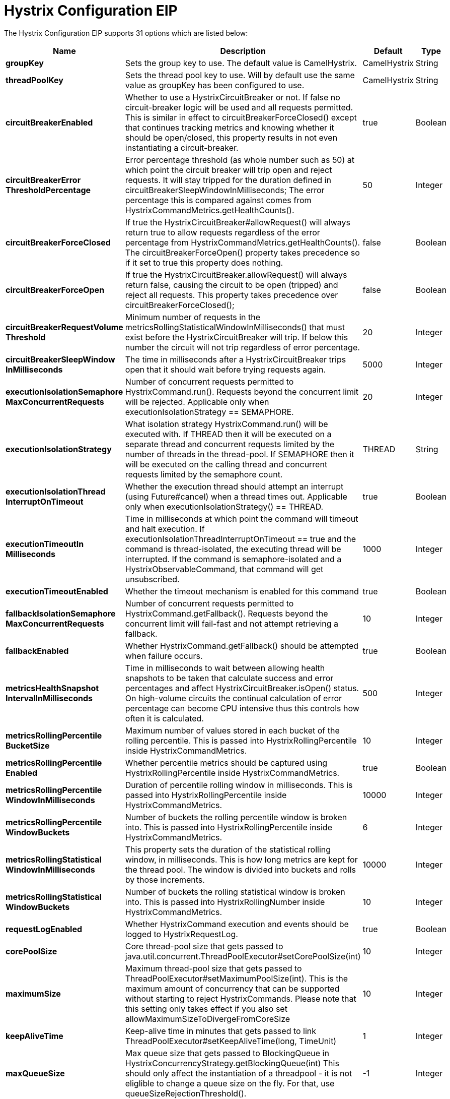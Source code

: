 = Hystrix Configuration EIP


// eip options: START
The Hystrix Configuration EIP supports 31 options which are listed below:

[width="100%",cols="2,5,^1,2",options="header"]
|===
| Name | Description | Default | Type
| *groupKey* | Sets the group key to use. The default value is CamelHystrix. | CamelHystrix | String
| *threadPoolKey* | Sets the thread pool key to use. Will by default use the same value as groupKey has been configured to use. | CamelHystrix | String
| *circuitBreakerEnabled* | Whether to use a HystrixCircuitBreaker or not. If false no circuit-breaker logic will be used and all requests permitted. This is similar in effect to circuitBreakerForceClosed() except that continues tracking metrics and knowing whether it should be open/closed, this property results in not even instantiating a circuit-breaker. | true | Boolean
| *circuitBreakerError ThresholdPercentage* | Error percentage threshold (as whole number such as 50) at which point the circuit breaker will trip open and reject requests. It will stay tripped for the duration defined in circuitBreakerSleepWindowInMilliseconds; The error percentage this is compared against comes from HystrixCommandMetrics.getHealthCounts(). | 50 | Integer
| *circuitBreakerForceClosed* | If true the HystrixCircuitBreaker#allowRequest() will always return true to allow requests regardless of the error percentage from HystrixCommandMetrics.getHealthCounts(). The circuitBreakerForceOpen() property takes precedence so if it set to true this property does nothing. | false | Boolean
| *circuitBreakerForceOpen* | If true the HystrixCircuitBreaker.allowRequest() will always return false, causing the circuit to be open (tripped) and reject all requests. This property takes precedence over circuitBreakerForceClosed(); | false | Boolean
| *circuitBreakerRequestVolume Threshold* | Minimum number of requests in the metricsRollingStatisticalWindowInMilliseconds() that must exist before the HystrixCircuitBreaker will trip. If below this number the circuit will not trip regardless of error percentage. | 20 | Integer
| *circuitBreakerSleepWindow InMilliseconds* | The time in milliseconds after a HystrixCircuitBreaker trips open that it should wait before trying requests again. | 5000 | Integer
| *executionIsolationSemaphore MaxConcurrentRequests* | Number of concurrent requests permitted to HystrixCommand.run(). Requests beyond the concurrent limit will be rejected. Applicable only when executionIsolationStrategy == SEMAPHORE. | 20 | Integer
| *executionIsolationStrategy* | What isolation strategy HystrixCommand.run() will be executed with. If THREAD then it will be executed on a separate thread and concurrent requests limited by the number of threads in the thread-pool. If SEMAPHORE then it will be executed on the calling thread and concurrent requests limited by the semaphore count. | THREAD | String
| *executionIsolationThread InterruptOnTimeout* | Whether the execution thread should attempt an interrupt (using Future#cancel) when a thread times out. Applicable only when executionIsolationStrategy() == THREAD. | true | Boolean
| *executionTimeoutIn Milliseconds* | Time in milliseconds at which point the command will timeout and halt execution. If executionIsolationThreadInterruptOnTimeout == true and the command is thread-isolated, the executing thread will be interrupted. If the command is semaphore-isolated and a HystrixObservableCommand, that command will get unsubscribed. | 1000 | Integer
| *executionTimeoutEnabled* | Whether the timeout mechanism is enabled for this command | true | Boolean
| *fallbackIsolationSemaphore MaxConcurrentRequests* | Number of concurrent requests permitted to HystrixCommand.getFallback(). Requests beyond the concurrent limit will fail-fast and not attempt retrieving a fallback. | 10 | Integer
| *fallbackEnabled* | Whether HystrixCommand.getFallback() should be attempted when failure occurs. | true | Boolean
| *metricsHealthSnapshot IntervalInMilliseconds* | Time in milliseconds to wait between allowing health snapshots to be taken that calculate success and error percentages and affect HystrixCircuitBreaker.isOpen() status. On high-volume circuits the continual calculation of error percentage can become CPU intensive thus this controls how often it is calculated. | 500 | Integer
| *metricsRollingPercentile BucketSize* | Maximum number of values stored in each bucket of the rolling percentile. This is passed into HystrixRollingPercentile inside HystrixCommandMetrics. | 10 | Integer
| *metricsRollingPercentile Enabled* | Whether percentile metrics should be captured using HystrixRollingPercentile inside HystrixCommandMetrics. | true | Boolean
| *metricsRollingPercentile WindowInMilliseconds* | Duration of percentile rolling window in milliseconds. This is passed into HystrixRollingPercentile inside HystrixCommandMetrics. | 10000 | Integer
| *metricsRollingPercentile WindowBuckets* | Number of buckets the rolling percentile window is broken into. This is passed into HystrixRollingPercentile inside HystrixCommandMetrics. | 6 | Integer
| *metricsRollingStatistical WindowInMilliseconds* | This property sets the duration of the statistical rolling window, in milliseconds. This is how long metrics are kept for the thread pool. The window is divided into buckets and rolls by those increments. | 10000 | Integer
| *metricsRollingStatistical WindowBuckets* | Number of buckets the rolling statistical window is broken into. This is passed into HystrixRollingNumber inside HystrixCommandMetrics. | 10 | Integer
| *requestLogEnabled* | Whether HystrixCommand execution and events should be logged to HystrixRequestLog. | true | Boolean
| *corePoolSize* | Core thread-pool size that gets passed to java.util.concurrent.ThreadPoolExecutor#setCorePoolSize(int) | 10 | Integer
| *maximumSize* | Maximum thread-pool size that gets passed to ThreadPoolExecutor#setMaximumPoolSize(int). This is the maximum amount of concurrency that can be supported without starting to reject HystrixCommands. Please note that this setting only takes effect if you also set allowMaximumSizeToDivergeFromCoreSize | 10 | Integer
| *keepAliveTime* | Keep-alive time in minutes that gets passed to link ThreadPoolExecutor#setKeepAliveTime(long, TimeUnit) | 1 | Integer
| *maxQueueSize* | Max queue size that gets passed to BlockingQueue in HystrixConcurrencyStrategy.getBlockingQueue(int) This should only affect the instantiation of a threadpool - it is not eliglible to change a queue size on the fly. For that, use queueSizeRejectionThreshold(). | -1 | Integer
| *queueSizeRejectionThreshold* | Queue size rejection threshold is an artificial max size at which rejections will occur even if maxQueueSize has not been reached. This is done because the maxQueueSize of a BlockingQueue can not be dynamically changed and we want to support dynamically changing the queue size that affects rejections. This is used by HystrixCommand when queuing a thread for execution. | 5 | Integer
| *threadPoolRollingNumber StatisticalWindowIn Milliseconds* | Duration of statistical rolling window in milliseconds. This is passed into HystrixRollingNumber inside each HystrixThreadPoolMetrics instance. | 10000 | Integer
| *threadPoolRollingNumber StatisticalWindowBuckets* | Number of buckets the rolling statistical window is broken into. This is passed into HystrixRollingNumber inside each HystrixThreadPoolMetrics instance. | 10 | Integer
| *allowMaximumSizeToDiverge FromCoreSize* | Allows the configuration for maximumSize to take effect. That value can then be equal to, or higher, than coreSize | false | Boolean
|===
// eip options: END